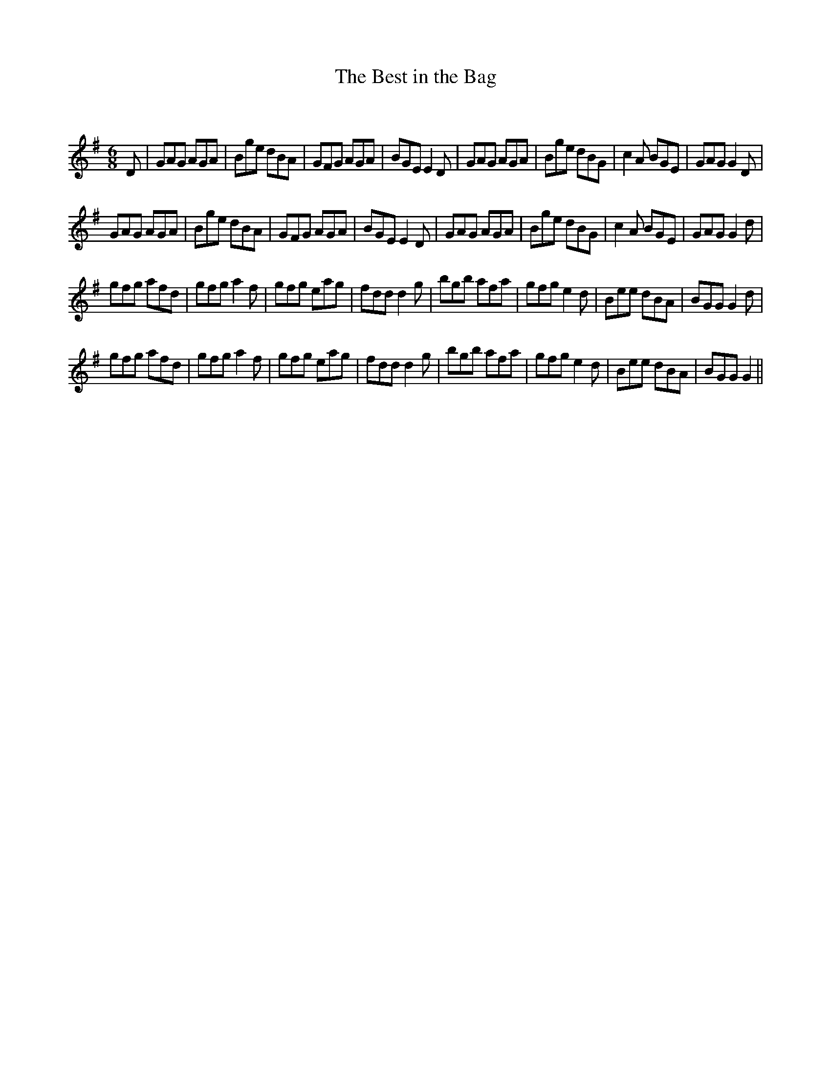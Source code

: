 X:1
T: The Best in the Bag
C:
R:Jig
Q:180
K:G
M:6/8
L:1/16
D2|G2A2G2 A2G2A2|B2g2e2 d2B2A2|G2F2G2 A2G2A2|B2G2E2 E4D2|G2A2G2 A2G2A2|B2g2e2 d2B2G2|c4A2 B2G2E2|G2A2G2 G4D2|
G2A2G2 A2G2A2|B2g2e2 d2B2A2|G2F2G2 A2G2A2|B2G2E2 E4D2|G2A2G2 A2G2A2|B2g2e2 d2B2G2|c4A2 B2G2E2|G2A2G2 G4d2|
g2f2g2 a2f2d2|g2f2g2 a4f2|g2f2g2 e2a2g2|f2d2d2 d4g2|b2g2b2 a2f2a2|g2f2g2 e4d2|B2e2e2 d2B2A2|B2G2G2 G4d2|
g2f2g2 a2f2d2|g2f2g2 a4f2|g2f2g2 e2a2g2|f2d2d2 d4g2|b2g2b2 a2f2a2|g2f2g2 e4d2|B2e2e2 d2B2A2|B2G2G2 G4||

